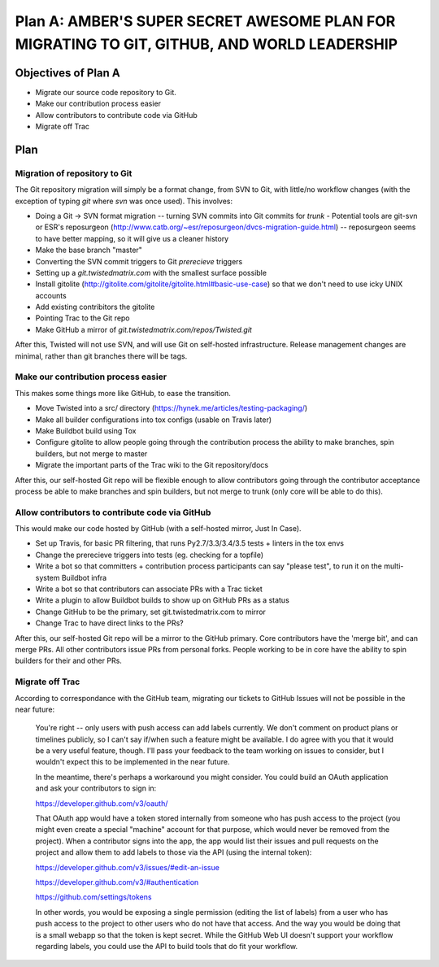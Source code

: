 Plan A: AMBER'S SUPER SECRET AWESOME PLAN FOR MIGRATING TO GIT, GITHUB, AND WORLD LEADERSHIP
============================================================================================

Objectives of Plan A
--------------------

- Migrate our source code repository to Git.
- Make our contribution process easier
- Allow contributors to contribute code via GitHub
- Migrate off Trac


Plan
----

Migration of repository to Git
~~~~~~~~~~~~~~~~~~~~~~~~~~~~~~

The Git repository migration will simply be a format change, from SVN to Git, with little/no workflow changes (with the exception of typing `git` where `svn` was once used). This involves:

- Doing a Git -> SVN format migration -- turning SVN commits into Git commits for `trunk`
  - Potential tools are git-svn or ESR's reposurgeon (http://www.catb.org/~esr/reposurgeon/dvcs-migration-guide.html) -- reposurgeon seems to have better mapping, so it will give us a cleaner history
- Make the base branch "master"
- Converting the SVN commit triggers to Git `prerecieve` triggers
- Setting up a `git.twistedmatrix.com` with the smallest surface possible
- Install gitolite (http://gitolite.com/gitolite/gitolite.html#basic-use-case) so that we don't need to use icky UNIX accounts
- Add existing contribitors the gitolite
- Pointing Trac to the Git repo
- Make GitHub a mirror of `git.twistedmatrix.com/repos/Twisted.git`

After this, Twisted will not use SVN, and will use Git on self-hosted infrastructure. Release management changes are minimal, rather than git branches there will be tags.


Make our contribution process easier
~~~~~~~~~~~~~~~~~~~~~~~~~~~~~~~~~~~~

This makes some things more like GitHub, to ease the transition.

- Move Twisted into a src/ directory (https://hynek.me/articles/testing-packaging/)
- Make all builder configurations into tox configs (usable on Travis later)
- Make Buildbot build using Tox
- Configure gitolite to allow people going through the contribution process the ability to make branches, spin builders, but not merge to master
- Migrate the important parts of the Trac wiki to the Git repository/docs

After this, our self-hosted Git repo will be flexible enough to allow contributors going through the contributor acceptance process be able to make branches and spin builders, but not merge to trunk (only core will be able to do this).


Allow contributors to contribute code via GitHub
~~~~~~~~~~~~~~~~~~~~~~~~~~~~~~~~~~~~~~~~~~~~~~~~

This would make our code hosted by GitHub (with a self-hosted mirror, Just In Case).

- Set up Travis, for basic PR filtering, that runs Py2.7/3.3/3.4/3.5 tests + linters in the tox envs
- Change the prerecieve triggers into tests (eg. checking for a topfile)
- Write a bot so that committers + contribution process participants can say "please test", to run it on the multi-system Buildbot infra
- Write a bot so that contributors can associate PRs with a Trac ticket
- Write a plugin to allow Buildbot builds to show up on GitHub PRs as a status
- Change GitHub to be the primary, set git.twistedmatrix.com to mirror
- Change Trac to have direct links to the PRs?

After this, our self-hosted Git repo will be a mirror to the GitHub primary. Core contributors have the 'merge bit', and can merge PRs. All other contributors issue PRs from personal forks. People working to be in core have the ability to spin builders for their and other PRs.


Migrate off Trac
~~~~~~~~~~~~~~~~

According to correspondance with the GitHub team, migrating our tickets to GitHub Issues will not be possible in the near future:

    You're right -- only users with push access can add labels currently. We don't comment on product plans or timelines publicly, so I can't say if/when such a feature might be available. I do agree with you that it would be a very useful feature, though. I'll pass your feedback to the team working on issues to consider, but I wouldn't expect this to be implemented in the near future.

    In the meantime, there's perhaps a workaround you might consider. You could build an OAuth application and ask your contributors to sign in:

    https://developer.github.com/v3/oauth/

    That OAuth app would have a token stored internally from someone who has push access to the project (you might even create a special "machine" account for that purpose, which would never be removed from the project). When a contributor signs into the app, the app would list their issues and pull requests on the project and allow them to add labels to those via the API (using the internal token):

    https://developer.github.com/v3/issues/#edit-an-issue

    https://developer.github.com/v3/#authentication

    https://github.com/settings/tokens

    In other words, you would be exposing a single permission (editing the list of labels) from a user who has push access to the project to other users who do not have that access. And the way you would be doing that is a small webapp so that the token is kept secret. While the GitHub Web UI doesn't support your workflow regarding labels, you could use the API to build tools that do fit your workflow.

